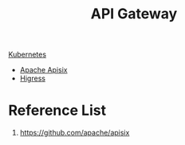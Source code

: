 :PROPERTIES:
:ID:       326306af-1c32-4eda-82ad-d4c80900d477
:END:
#+title: API Gateway

[[id:b60301a4-574f-43ee-a864-15f5793ea990][Kubernetes]]

+ [[id:5d14c98f-4689-4762-b46d-b136c488bf28][Apache Apisix]]
+ [[id:63e93b80-0040-4b9c-8d1c-788efdce973d][Higress]] 

* Reference List
1. https://github.com/apache/apisix

